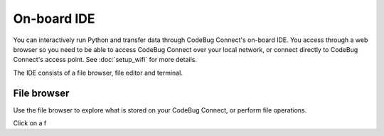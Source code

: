 ************
On-board IDE
************

You can interactively run Python and transfer data through CodeBug Connect's on-board IDE. You access through a web browser so you need to be able to access CodeBug Connect over your local network, or connect directly to CodeBug Connect's access point. See :doc:`setup_wifi` for more details.

The IDE consists of a file browser, file editor and terminal.

File browser
============

Use the file browser to explore what is stored on your CodeBug Connect, or perform file operations. 

Click on a f
